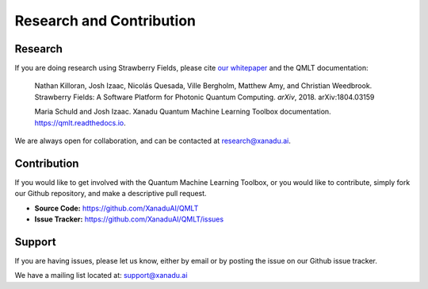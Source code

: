 Research and Contribution
===============================

Research
---------------

If you are doing research using Strawberry Fields, please cite `our whitepaper <https://arxiv.org/abs/1804.03159>`_ and the QMLT documentation:

  Nathan Killoran, Josh Izaac, Nicolás Quesada, Ville Bergholm, Matthew Amy, and Christian Weedbrook. Strawberry Fields: A Software Platform for Photonic Quantum Computing. *arXiv*, 2018. arXiv:1804.03159

  Maria Schuld and Josh Izaac. Xanadu Quantum Machine Learning Toolbox documentation. https://qmlt.readthedocs.io.

We are always open for collaboration, and can be contacted at research@xanadu.ai.

Contribution
-------------

If you would like to get involved with the Quantum Machine Learning Toolbox, or you would like to contribute, simply fork our Github repository, and make a descriptive pull request.

- **Source Code:** https://github.com/XanaduAI/QMLT
- **Issue Tracker:** https://github.com/XanaduAI/QMLT/issues


Support
--------

If you are having issues, please let us know, either by email or by posting the issue on our Github issue tracker.

We have a mailing list located at: support@xanadu.ai
